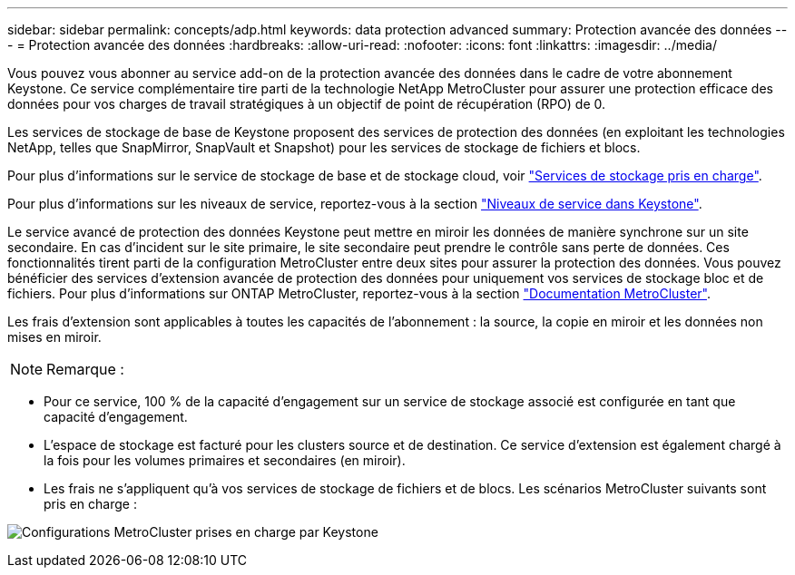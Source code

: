 ---
sidebar: sidebar 
permalink: concepts/adp.html 
keywords: data protection advanced 
summary: Protection avancée des données 
---
= Protection avancée des données
:hardbreaks:
:allow-uri-read: 
:nofooter: 
:icons: font
:linkattrs: 
:imagesdir: ../media/


[role="lead"]
Vous pouvez vous abonner au service add-on de la protection avancée des données dans le cadre de votre abonnement Keystone. Ce service complémentaire tire parti de la technologie NetApp MetroCluster pour assurer une protection efficace des données pour vos charges de travail stratégiques à un objectif de point de récupération (RPO) de 0.

Les services de stockage de base de Keystone proposent des services de protection des données (en exploitant les technologies NetApp, telles que SnapMirror, SnapVault et Snapshot) pour les services de stockage de fichiers et blocs.

Pour plus d'informations sur le service de stockage de base et de stockage cloud, voir link:../concepts/supported-storage-services.html["Services de stockage pris en charge"].

Pour plus d'informations sur les niveaux de service, reportez-vous à la section link:../concepts/service-levels.html["Niveaux de service dans Keystone"].

Le service avancé de protection des données Keystone peut mettre en miroir les données de manière synchrone sur un site secondaire. En cas d'incident sur le site primaire, le site secondaire peut prendre le contrôle sans perte de données. Ces fonctionnalités tirent parti de la configuration MetroCluster entre deux sites pour assurer la protection des données. Vous pouvez bénéficier des services d'extension avancée de protection des données pour uniquement vos services de stockage bloc et de fichiers. Pour plus d'informations sur ONTAP MetroCluster, reportez-vous à la section link:https://docs.netapp.com/us-en/ontap-metrocluster["Documentation MetroCluster"].

Les frais d'extension sont applicables à toutes les capacités de l'abonnement : la source, la copie en miroir et les données non mises en miroir.


NOTE: Remarque :

* Pour ce service, 100 % de la capacité d'engagement sur un service de stockage associé est configurée en tant que capacité d'engagement.
* L'espace de stockage est facturé pour les clusters source et de destination. Ce service d'extension est également chargé à la fois pour les volumes primaires et secondaires (en miroir).
* Les frais ne s'appliquent qu'à vos services de stockage de fichiers et de blocs. Les scénarios MetroCluster suivants sont pris en charge :


image:mcc.png["Configurations MetroCluster prises en charge par Keystone"]
